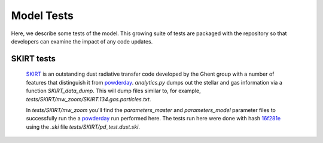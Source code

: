 Model Tests
**********

Here, we describe some tests of the model.  This growing suite of
tests are packaged with the repository so that developers can examine
the impact of any code updates.



SKIRT tests
============

 `SKIRT <http://www.skirt.ugent.be/root/index.html>`_ is an
 outstanding dust radiative transfer code developed by the Ghent group
 with a number of features that distinguish it from `powderday
 <https://bitbucket.org/desika/powderday>`_.  `analytics.py` dumps out
 the stellar and gas information via a function `SKIRT_data_dump`.
 This will dump files similar to, for example,
 `tests/SKIRT/mw_zoom/SKIRT.134.gas.particles.txt`.

 In `tests/SKIRT/mw_zoom` you'll find the `parameters_master` and
 `parameters_model` parameter files to successfully run the a
 `powderday <https://bitbucket.org/desika/powderday>`_ run performed
 here.  The tests run here were done with hash `16f281e
 <https://bitbucket.org/desika/powderday/commits/16f281e9fa156d7ef0d412a8acbc253bd1aa1389>`_
 using the `.ski` file `tests/SKIRT/pd_test.dust.ski`.   

 

